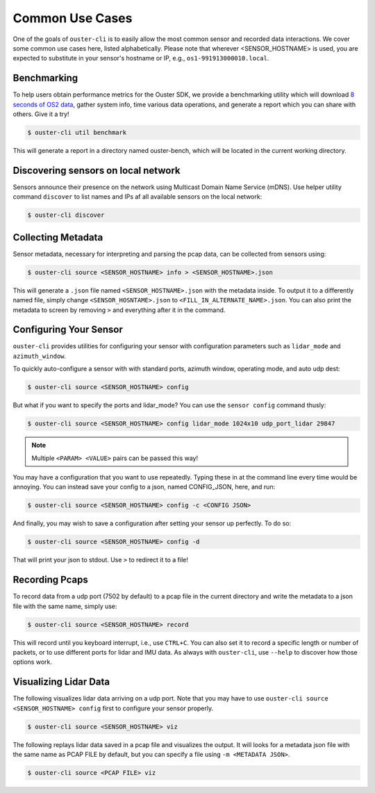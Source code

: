 .. _common commands:


Common Use Cases
----------------

One of the goals of ``ouster-cli`` is to easily allow the most common sensor and recorded data
interactions. We cover some common use cases here, listed alphabetically. Please note that wherever
<SENSOR_HOSTNAME> is used, you are expected to substitute in your sensor's hostname or IP, e.g.,
``os1-991913000010.local``.


Benchmarking
++++++++++++

To help users obtain performance metrics for the Ouster SDK, we
provide a benchmarking utility which will download `8 seconds of OS2 data`_, gather system info,
time various data operations, and generate a report which you can share with others. Give it a try!

.. code:: bash
    
    $ ouster-cli util benchmark

This will generate a report in a directory named ouster-bench, which will be located in the current working directory.

.. _8 seconds of OS2 data: https://data.ouster.dev/drive/7377


Discovering sensors on local network
++++++++++++++++++++++++++++++++++++

Sensors announce their presence on the network using Multicast Domain Name Service (mDNS). Use
helper utility command ``discover`` to list names and IPs af all available sensors on the local
network:

.. code:: bash

    $ ouster-cli discover

Collecting Metadata
+++++++++++++++++++

Sensor metadata, necessary for interpreting and parsing the pcap data, can be collected from sensors
using:

.. code:: bash

    $ ouster-cli source <SENSOR_HOSTNAME> info > <SENSOR_HOSTNAME>.json

This will generate a ``.json`` file named ``<SENSOR_HOSTNAME>.json`` with the metadata inside. To
output it to a differently named file, simply change ``<SENSOR_HOSNTAME>.json`` to
``<FILL_IN_ALTERNATE_NAME>.json``. You can also print the metadata to screen by removing ``>`` and
everything after it in the command.


Configuring Your Sensor
+++++++++++++++++++++++

``ouster-cli`` provides utilities for configuring your sensor with configuration parameters such as
``lidar_mode`` and ``azimuth_window``.

To quickly auto-configure a sensor with with standard ports, azimuth window, operating mode, and
auto udp dest:

.. code:: bash

    $ ouster-cli source <SENSOR_HOSTNAME> config

But what if you want to specify the ports and lidar_mode? You can use the ``sensor config`` command thusly:

.. code:: bash

    $ ouster-cli source <SENSOR_HOSTNAME> config lidar_mode 1024x10 udp_port_lidar 29847

.. note::

    Multiple ``<PARAM> <VALUE>`` pairs can be passed this way!

You may have a configuration that you want to use repeatedly. Typing these in at the command line
every time would be annoying. You can instead save your config to a json, named CONFIG_JSON, here,
and run:

.. code:: bash

    $ ouster-cli source <SENSOR_HOSTNAME> config -c <CONFIG JSON>

And finally, you may wish to save a configuration after setting your sensor up perfectly. To do so:

.. code:: bash

    $ ouster-cli source <SENSOR_HOSTNAME> config -d

That will print your json to stdout. Use ``>`` to redirect it to a file!


Recording Pcaps
+++++++++++++++

To record data from a udp port (7502 by default) to a pcap file in the current directory and write
the metadata to a json file with the same name, simply use:

.. code:: bash

    $ ouster-cli source <SENSOR_HOSTNAME> record

This will record until you keyboard interrupt, i.e., use ``CTRL+C``. You can also set it to record
a specific length or number of packets, or to use different ports for lidar and IMU data. As always
with ``ouster-cli``, use ``--help`` to discover how those options work.


Visualizing Lidar Data
++++++++++++++++++++++

The following visualizes lidar data arriving on a udp port. Note that you may have to use
``ouster-cli source <SENSOR_HOSTNAME> config`` first to configure your sensor properly.

.. code:: bash

    $ ouster-cli source <SENSOR_HOSTNAME> viz


The following replays lidar data saved in a pcap file and visualizes the output. It will looks for a
metadata json file with the same name as PCAP FILE by default, but you can specify a file using ``-m
<METADATA JSON>``.

.. code:: bash

    $ ouster-cli source <PCAP FILE> viz
